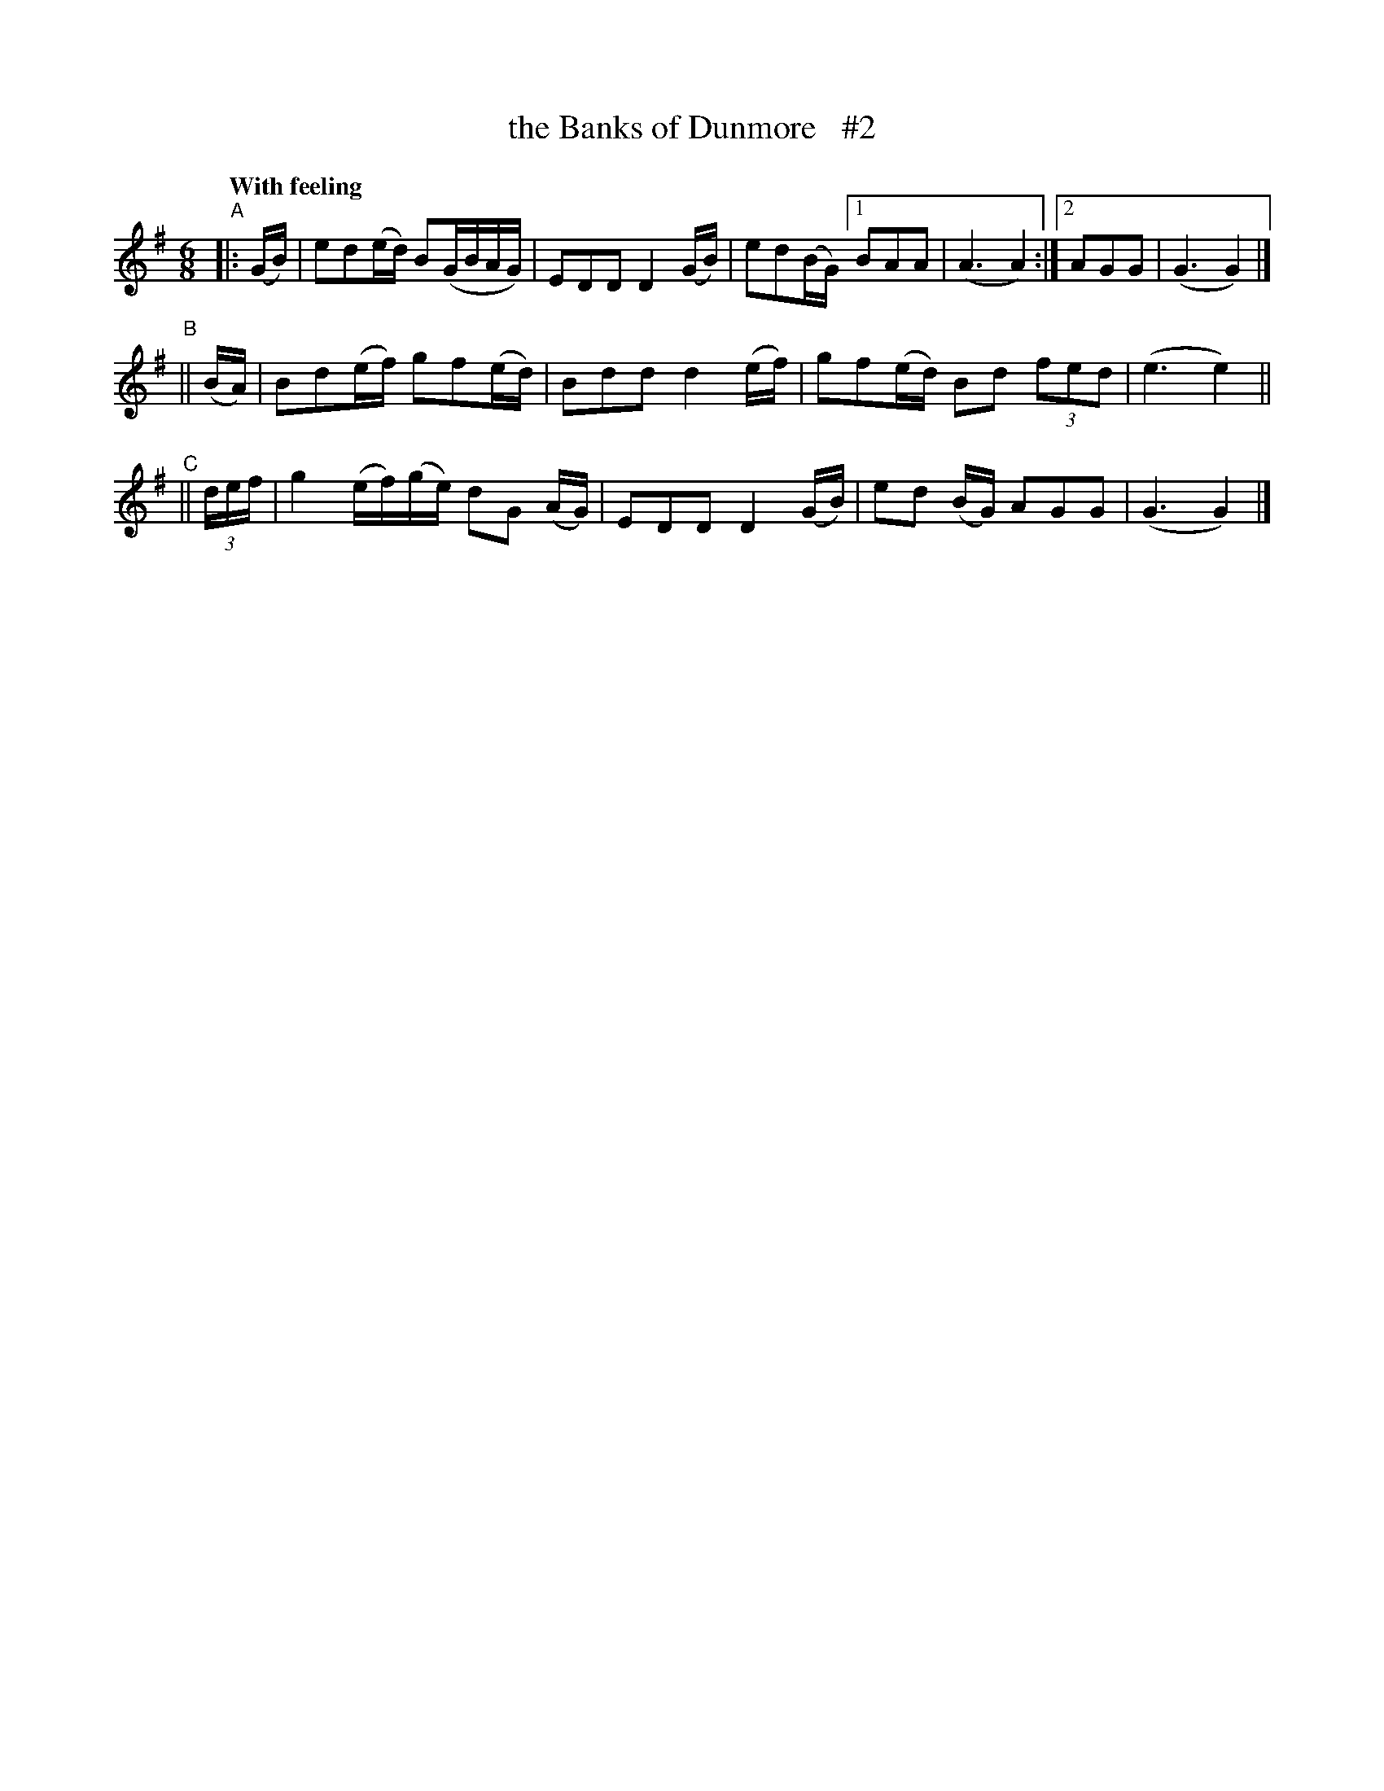X: 542
T: the Banks of Dunmore   #2
R: jig, waltz, air
%S: s:3 b:14(6+4+4)
B: O'Neill's 1850 #542
Z: Dave Wooldridge
Q: "With feeling"
N: Compacted via repeat with multiple endings [JC]
M: 6/8
L: 1/8
K: G
"^A"|: (G/B/) | ed(e/d/) B(G/B/A/G/) | EDD D2 (G/B/) | ed(B/G/) [1 BAA | (A3 A2) :|[2 AGG | (G3 G2) |]
"^B"|| (B/A/) | Bd(e/f/) gf(e/d/) | Bdd d2 (e/f/) | gf(e/d/) Bd (3fed | (e3 e2) ||
"^C"|| (3d/e/f/ | g2 (e/f/)(g/e/) dG (A/G/) | EDD D2 (G/B/) | ed (B/G/) AGG | (G3 G2) |]
